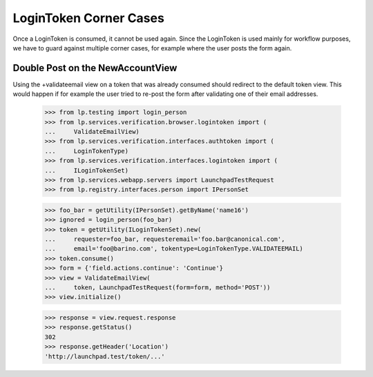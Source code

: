 LoginToken Corner Cases
=======================

Once a LoginToken is consumed, it cannot be used again. Since the
LoginToken is used mainly for workflow purposes, we have to guard
against multiple corner cases, for example where the user posts the
form again.


Double Post on the NewAccountView
---------------------------------

Using the +validateemail view on a token that was already consumed should
redirect to the default token view. This would happen if for example the
user tried to re-post the form after validating one of their email addresses.

    >>> from lp.testing import login_person
    >>> from lp.services.verification.browser.logintoken import (
    ...     ValidateEmailView)
    >>> from lp.services.verification.interfaces.authtoken import (
    ...     LoginTokenType)
    >>> from lp.services.verification.interfaces.logintoken import (
    ...     ILoginTokenSet)
    >>> from lp.services.webapp.servers import LaunchpadTestRequest
    >>> from lp.registry.interfaces.person import IPersonSet

    >>> foo_bar = getUtility(IPersonSet).getByName('name16')
    >>> ignored = login_person(foo_bar)
    >>> token = getUtility(ILoginTokenSet).new(
    ...     requester=foo_bar, requesteremail='foo.bar@canonical.com',
    ...     email='foo@barino.com', tokentype=LoginTokenType.VALIDATEEMAIL)
    >>> token.consume()
    >>> form = {'field.actions.continue': 'Continue'}
    >>> view = ValidateEmailView(
    ...     token, LaunchpadTestRequest(form=form, method='POST'))
    >>> view.initialize()

    >>> response = view.request.response
    >>> response.getStatus()
    302
    >>> response.getHeader('Location')
    'http://launchpad.test/token/...'

